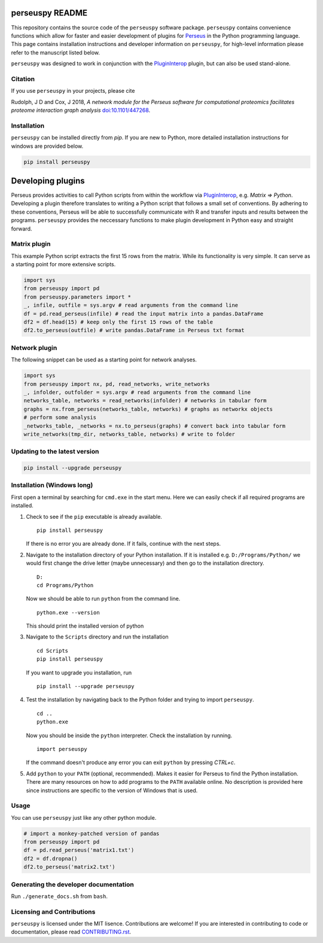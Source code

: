 perseuspy README
================

.. image:: https://readthedocs.org/projects/perseuspy/badge/?version=latest
    :target: http://perseuspy.readthedocs.io/en/latest/?badge=latest
    :alt: Documentation Status

.. sphinx-inclusion-marker-do-not-remove

.. image:: https://travis-ci.org/cox-labs/perseuspy.svg?branch=master
    :target: https://travis-ci.org/cox-labs/perseuspy

This repository contains the source code of the ``perseuspy`` software package.
``perseuspy`` contains convenience functions which allow for faster and easier development
of plugins for `Perseus <https://maxquant.org/perseus>`_ in the Python programming language.
This page contains installation instructions and developer information on ``perseuspy``, for high-level information please
refer to the manuscript listed below.

``perseuspy`` was designed to work in conjunction with the `PluginInterop <https://github.com/cox-labs/PluginInterop>`_
plugin, but can also be used stand-alone.

Citation
--------

If you use ``perseuspy`` in your projects, please cite

Rudolph, J D and Cox, J 2018, *A network module for the Perseus software for computational proteomics facilitates proteome interaction graph analysis* `doi:10.1101/447268 <https://doi.org/10.1101/447268>`_.

Installation
------------
``perseuspy`` can be installed directly from `pip`. If you are new to Python, more detailed installation instructions for windows are provided below.

.. code:: bash

    pip install perseuspy

Developing plugins
==================

Perseus provides activities to call Python scripts from within the workflow via
`PluginInterop <https://github.com/cox-labs/PluginInterop>`_, e.g. `Matrix => Python`.
Developing a plugin therefore translates to writing a Python script that follows
a small set of conventions. By adhering to these conventions, Perseus will be
able to successfully communicate with R and transfer inputs and results between
the programs. ``perseuspy`` provides the neccessary functions to make plugin development
in Python easy and straight forward.

Matrix plugin
-------------
This example Python script extracts the first 15 rows from the matrix. While its functionality
is very simple. It can serve as a starting point for more extensive scripts.

.. code:: python

    import sys
    from perseuspy import pd
    from perseuspy.parameters import *
    _, infile, outfile = sys.argv # read arguments from the command line
    df = pd.read_perseus(infile) # read the input matrix into a pandas.DataFrame
    df2 = df.head(15) # keep only the first 15 rows of the table
    df2.to_perseus(outfile) # write pandas.DataFrame in Perseus txt format

Network plugin
--------------
The following snippet can be used as a starting point for network analyses.

.. code:: python

    import sys
    from perseuspy import nx, pd, read_networks, write_networks
    _, infolder, outfolder = sys.argv # read arguments from the command line
    networks_table, networks = read_networks(infolder) # networks in tabular form
    graphs = nx.from_perseus(networks_table, networks) # graphs as networkx objects
    # perform some analysis
    _networks_table, _networks = nx.to_perseus(graphs) # convert back into tabular form
    write_networks(tmp_dir, networks_table, networks) # write to folder


Updating to the latest version
------------------------------

.. code:: bash

    pip install --upgrade perseuspy

Installation (Windows long)
---------------------------
First open a terminal by searching for ``cmd.exe`` in the start menu. Here we can easily
check if all required programs are installed.

#. Check to see if the ``pip`` executable is already available.
   ::

      pip install perseuspy

   If there is no error you are already done. If it fails, continue with the next steps.
#. Navigate to the installation directory of your Python installation. If it is installed
   e.g. ``D:/Programs/Python/`` we would first change the drive letter (maybe unnecessary)
   and then go to the installation directory.
   ::

       D:
       cd Programs/Python

   Now we should be able to run ``python`` from the command line.
   ::

       python.exe --version

   This should print the installed version of python
#. Navigate to the ``Scripts`` directory and run the installation
   ::

       cd Scripts
       pip install perseuspy

   If you want to upgrade you installation, run
   ::

       pip install --upgrade perseuspy

#. Test the installation by navigating back to the Python folder and trying to import ``perseuspy``.
   ::

       cd ..
       python.exe

   Now you should be inside the ``python`` interpreter. Check the installation by running.
   ::

       import perseuspy

   If the command doesn't produce any error you can exit ``python`` by pressing `CTRL+c`.
#. Add ``python`` to your ``PATH`` (optional, recommended). Makes it easier for Perseus to find the Python
   installation. There are many resources on how to add programs to the ``PATH`` available online. No description
   is provided here since instructions are specific to the version of Windows that is used.

Usage
------------
You can use ``perseuspy`` just like any other python module.

.. code:: python

    # import a monkey-patched version of pandas
    from perseuspy import pd
    df = pd.read_perseus('matrix1.txt')
    df2 = df.dropna()
    df2.to_perseus('matrix2.txt')


Generating the developer documentation
--------------------------------------
Run ``./generate_docs.sh`` from ``bash``.

Licensing and Contributions
---------------------------
``perseuspy`` is licensed under the MIT lisence.
Contributions are welcome! If you are interested in contributing to code or documentation,
please read `CONTRIBUTING.rst <CONTRIBUTING.rst>`_.


